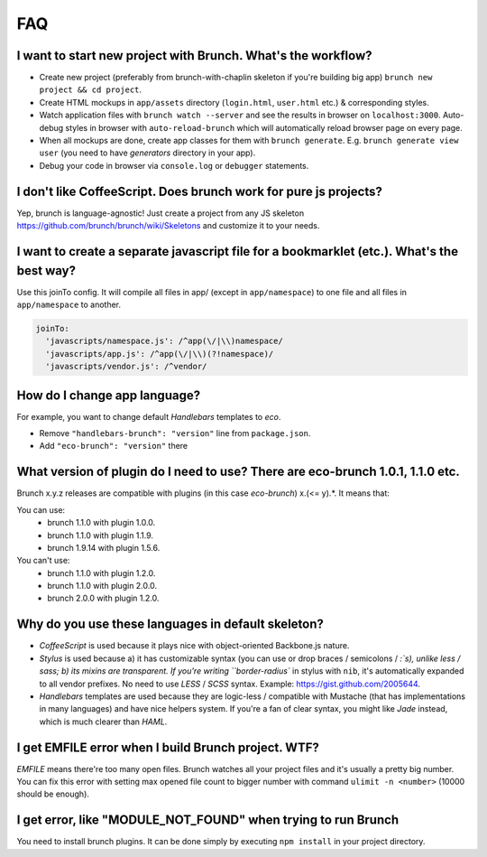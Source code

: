 ***
FAQ
***

I want to start new project with Brunch. What's the workflow?
-------------------------------------------------------------

* Create new project (preferably from brunch-with-chaplin skeleton if you're building big app) ``brunch new project && cd project``.
* Create HTML mockups in ``app/assets`` directory (``login.html``, ``user.html`` etc.) & corresponding styles.
* Watch application files with ``brunch watch --server`` and see the results in browser on ``localhost:3000``. Auto-debug styles in browser with ``auto-reload-brunch`` which will automatically reload browser page on every page.
* When all mockups are done, create app classes for them with ``brunch generate``. E.g. ``brunch generate view user`` (you need to have `generators` directory in your app).
* Debug your code in browser via ``console.log`` or ``debugger`` statements.

I don't like CoffeeScript. Does brunch work for pure js projects?
-----------------------------------------------------------------

Yep, brunch is language-agnostic! Just create a project from any JS skeleton https://github.com/brunch/brunch/wiki/Skeletons and customize it to your needs.

I want to create a separate javascript file for a bookmarklet (etc.). What's the best way?
------------------------------------------------------------------------------------------

Use this joinTo config. It will compile all files in app/ (except in ``app/namespace``) to one file and all files in ``app/namespace`` to another.

.. code-block:: coffeescript

    joinTo:
      'javascripts/namespace.js': /^app(\/|\\)namespace/
      'javascripts/app.js': /^app(\/|\\)(?!namespace)/
      'javascripts/vendor.js': /^vendor/


How do I change app language?
-----------------------------

For example, you want to change default `Handlebars` templates to `eco`.

* Remove ``"handlebars-brunch": "version"`` line from ``package.json``.
* Add ``"eco-brunch": "version"`` there

What version of plugin do I need to use? There are eco-brunch 1.0.1, 1.1.0 etc.
-------------------------------------------------------------------------------

Brunch x.y.z releases are compatible with plugins (in this case `eco-brunch`) x.(<= y).*. It means that:

You can use:
    * brunch 1.1.0 with plugin 1.0.0.
    * brunch 1.1.0 with plugin 1.1.9.
    * brunch 1.9.14 with plugin 1.5.6.

You can't use:
    * brunch 1.1.0 with plugin 1.2.0.
    * brunch 1.1.0 with plugin 2.0.0.
    * brunch 2.0.0 with plugin 1.2.0.

Why do you use these languages in default skeleton?
---------------------------------------------------

* `CoffeeScript` is used because it plays nice with object-oriented Backbone.js nature.
* `Stylus` is used because a) it has customizable syntax (you can use or drop braces / semicolons / `:`s), unlike less / sass; b) its mixins are transparent. If you're writing ``border-radius`` in stylus with ``nib``, it's automatically expanded to all vendor prefixes. No need to use `LESS` / `SCSS` syntax. Example: https://gist.github.com/2005644.
* `Handlebars` templates are used because they are logic-less / compatible with Mustache (that has implementations in many languages) and have nice helpers system. If you're a fan of clear syntax, you might like `Jade` instead, which is much clearer than `HAML`.

I get EMFILE error when I build Brunch project. WTF?
----------------------------------------------------

`EMFILE` means there're too many open files. Brunch watches all your project files and it's usually a pretty big number. You can fix this error with setting max opened file count to bigger number with command ``ulimit -n <number>`` (10000 should be enough).

I get error, like "MODULE_NOT_FOUND" when trying to run Brunch
--------------------------------------------------------------

You need to install brunch plugins. It can be done simply by executing ``npm install`` in your project directory.
